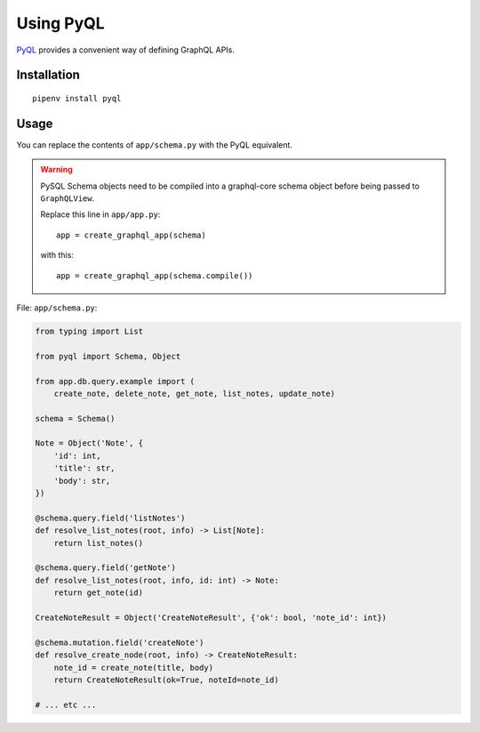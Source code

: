 Using PyQL
##########

PyQL_ provides a convenient way of defining GraphQL APIs.

.. _PyQL: https://pyql-lib.readthedocs.io/en/latest/

Installation
============

::

    pipenv install pyql


Usage
=====

You can replace the contents of ``app/schema.py`` with the PyQL equivalent.

.. warning::

    PySQL Schema objects need to be compiled into a graphql-core schema
    object before being passed to ``GraphQLView``.

    Replace this line in ``app/app.py``::

         app = create_graphql_app(schema)

    with this::

         app = create_graphql_app(schema.compile())


File: ``app/schema.py``:

.. code-block:: python

    from typing import List

    from pyql import Schema, Object

    from app.db.query.example import (
        create_note, delete_note, get_note, list_notes, update_note)

    schema = Schema()

    Note = Object('Note', {
        'id': int,
        'title': str,
        'body': str,
    })

    @schema.query.field('listNotes')
    def resolve_list_notes(root, info) -> List[Note]:
        return list_notes()

    @schema.query.field('getNote')
    def resolve_list_notes(root, info, id: int) -> Note:
        return get_note(id)

    CreateNoteResult = Object('CreateNoteResult', {'ok': bool, 'note_id': int})

    @schema.mutation.field('createNote')
    def resolve_create_node(root, info) -> CreateNoteResult:
        note_id = create_note(title, body)
        return CreateNoteResult(ok=True, noteId=note_id)

    # ... etc ...
